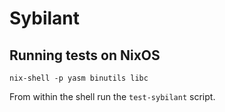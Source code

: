 * Sybilant
** Running tests on NixOS
: nix-shell -p yasm binutils libc

From within the shell run the ~test-sybilant~ script.
